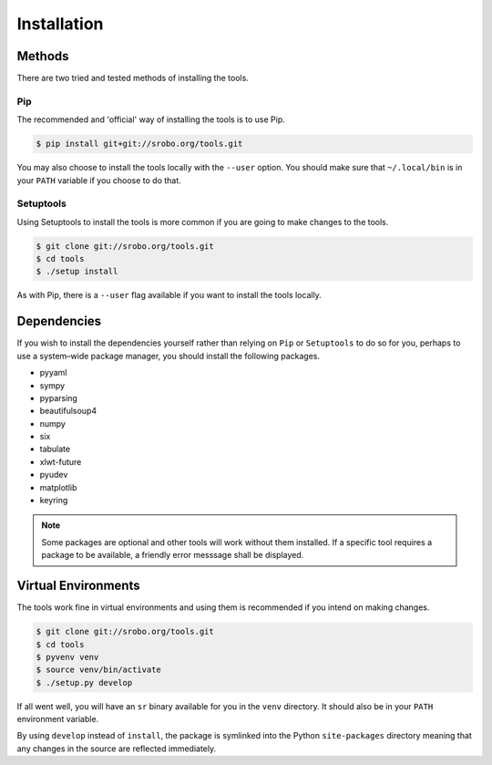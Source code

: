 Installation
============

Methods
-------

There are two tried and tested methods of installing the tools.


Pip
~~~

The recommended and 'official' way of installing the tools is to use Pip.

.. code::

    $ pip install git+git://srobo.org/tools.git

You may also choose to install the tools locally with the ``--user`` option.
You should make sure that ``~/.local/bin`` is in your ``PATH`` variable if you
choose to do that.

Setuptools
~~~~~~~~~~

Using Setuptools to install the tools is more common if you are going to make
changes to the tools.

.. code::

    $ git clone git://srobo.org/tools.git
    $ cd tools
    $ ./setup install

As with Pip, there is a ``--user`` flag available if you want to install the
tools locally.

Dependencies
------------

If you wish to install the dependencies yourself rather than relying on ``Pip``
or ``Setuptools`` to do so for you, perhaps to use a system–wide package
manager, you should install the following packages.

- pyyaml
- sympy
- pyparsing
- beautifulsoup4
- numpy
- six
- tabulate
- xlwt-future
- pyudev
- matplotlib
- keyring

.. note:: Some packages are optional and other tools will work without them
          installed. If a specific tool requires a package to be available, a
          friendly error messsage shall be displayed.

Virtual Environments
--------------------

The tools work fine in virtual environments and using them is recommended
if you intend on making changes.

.. code::

    $ git clone git://srobo.org/tools.git
    $ cd tools
    $ pyvenv venv
    $ source venv/bin/activate
    $ ./setup.py develop

If all went well, you will have an ``sr`` binary available for you in the
``venv`` directory. It should also be in your ``PATH`` environment variable.

By using ``develop`` instead of ``install``, the package is symlinked into the
Python ``site-packages`` directory meaning that any changes in the source are
reflected immediately.
